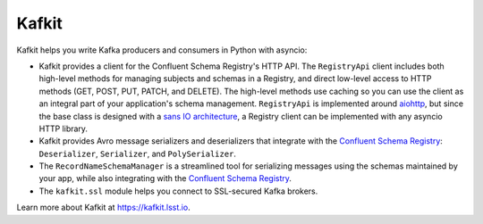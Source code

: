 ######
Kafkit
######

Kafkit helps you write Kafka producers and consumers in Python with asyncio:

- Kafkit provides a client for the Confluent Schema Registry's HTTP API.
  The ``RegistryApi`` client includes both high-level methods for managing subjects and schemas in a Registry, and direct low-level access to HTTP methods (GET, POST, PUT, PATCH, and DELETE).
  The high-level methods use caching so you can use the client as an integral part of your application's schema management.
  ``RegistryApi`` is implemented around aiohttp_, but since the base class is designed with a `sans IO architecture <https://sans-io.readthedocs.io>`__, a Registry client can be implemented with any asyncio HTTP library.

- Kafkit provides Avro message serializers and deserializers that integrate with the `Confluent Schema Registry`_: ``Deserializer``, ``Serializer``, and ``PolySerializer``.

- The ``RecordNameSchemaManager`` is a streamlined tool for serializing messages using the schemas maintained by your app, while also integrating with the `Confluent Schema Registry`_.

- The ``kafkit.ssl`` module helps you connect to SSL-secured Kafka brokers.

Learn more about Kafkit at https://kafkit.lsst.io.

.. _aiohttp: https://aiohttp.readthedocs.io/en/stable/
.. _aiokafka: https://aiokafka.readthedocs.io/en/stable/
.. _Confluent Schema Registry: https://docs.confluent.io/current/schema-registry/docs/index.html

